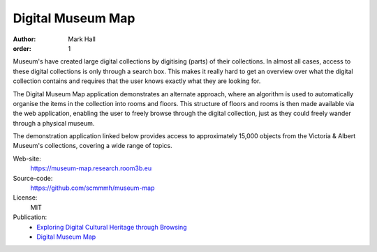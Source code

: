 Digital Museum Map
##################

:author: Mark Hall
:order: 1

Museum's have created large digital collections by digitising (parts) of their
collections. In almost all cases, access to these digital collections is only
through a search box. This makes it really hard to get an overview over what
the digital collection contains and requires that the user knows exactly what
they are looking for.

The Digital Museum Map application demonstrates an alternate approach, where
an algorithm is used to automatically organise the items in the collection into
rooms and floors. This structure of floors and rooms is then made available
via the web application, enabling the user to freely browse through the digital
collection, just as they could freely wander through a physical museum.

The demonstration application linked below provides access to approximately
15,000 objects from the Victoria & Albert Museum's collections, covering a
wide range of topics.

Web-site:
  https://museum-map.research.room3b.eu
Source-code:
  https://github.com/scmmmh/museum-map
License:
  MIT
Publication:
  * `Exploring Digital Cultural Heritage through Browsing <{filename}../publications.rst#publication-HallWalsh2021>`_
  * `Digital Museum Map <{filename}../publications.rst#publication-Hall2018>`_
